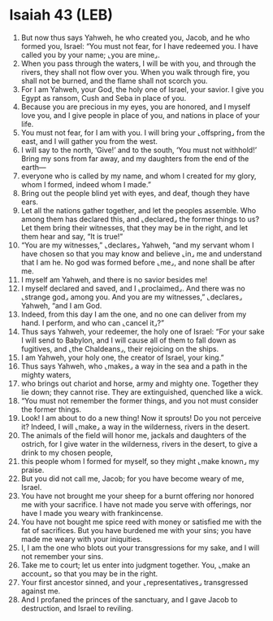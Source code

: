* Isaiah 43 (LEB)
:PROPERTIES:
:ID: LEB/23-ISA43
:END:

1. But now thus says Yahweh, he who created you, Jacob, and he who formed you, Israel: “You must not fear, for I have redeemed you. I have called you by your name; ⌞you are mine⌟.
2. When you pass through the waters, I will be with you, and through the rivers, they shall not flow over you. When you walk through fire, you shall not be burned, and the flame shall not scorch you.
3. For I am Yahweh, your God, the holy one of Israel, your savior. I give you Egypt as ransom, Cush and Seba in place of you.
4. Because you are precious in my eyes, you are honored, and I myself love you, and I give people in place of you, and nations in place of your life.
5. You must not fear, for I am with you. I will bring your ⌞offspring⌟ from the east, and I will gather you from the west.
6. I will say to the north, ‘Give!’ and to the south, ‘You must not withhold!’ Bring my sons from far away, and my daughters from the end of the earth—
7. everyone who is called by my name, and whom I created for my glory, whom I formed, indeed whom I made.”
8. Bring out the people blind yet with eyes, and deaf, though they have ears.
9. Let all the nations gather together, and let the peoples assemble. Who among them has declared this, and ⌞declared⌟ the former things to us? Let them bring their witnesses, that they may be in the right, and let them hear and say, “It is true!”
10. “You are my witnesses,” ⌞declares⌟ Yahweh, “and my servant whom I have chosen so that you may know and believe ⌞in⌟ me and understand that I am he. No god was formed before ⌞me⌟, and none shall be after me.
11. I myself am Yahweh, and there is no savior besides me!
12. I myself declared and saved, and I ⌞proclaimed⌟. And there was no ⌞strange god⌟ among you. And you are my witnesses,” ⌞declares⌟ Yahweh, “and I am God.
13. Indeed, from this day I am the one, and no one can deliver from my hand. I perform, and who can ⌞cancel it⌟?”
14. Thus says Yahweh, your redeemer, the holy one of Israel: “For your sake I will send to Babylon, and I will cause all of them to fall down as fugitives, and ⌞the Chaldeans⌟, their rejoicing on the ships.
15. I am Yahweh, your holy one, the creator of Israel, your king.”
16. Thus says Yahweh, who ⌞makes⌟ a way in the sea and a path in the mighty waters,
17. who brings out chariot and horse, army and mighty one. Together they lie down; they cannot rise. They are extinguished, quenched like a wick.
18. “You must not remember the former things, and you not must consider the former things.
19. Look! I am about to do a new thing! Now it sprouts! Do you not perceive it? Indeed, I will ⌞make⌟ a way in the wilderness, rivers in the desert.
20. The animals of the field will honor me, jackals and daughters of the ostrich, for I give water in the wilderness, rivers in the desert, to give a drink to my chosen people,
21. this people whom I formed for myself, so they might ⌞make known⌟ my praise.
22. But you did not call me, Jacob; for you have become weary of me, Israel.
23. You have not brought me your sheep for a burnt offering nor honored me with your sacrifice. I have not made you serve with offerings, nor have I made you weary with frankincense.
24. You have not bought me spice reed with money or satisfied me with the fat of sacrifices. But you have burdened me with your sins; you have made me weary with your iniquities.
25. I, I am the one who blots out your transgressions for my sake, and I will not remember your sins.
26. Take me to court; let us enter into judgment together. You, ⌞make an account⌟ so that you may be in the right.
27. Your first ancestor sinned, and your ⌞representatives⌟ transgressed against me.
28. And I profaned the princes of the sanctuary, and I gave Jacob to destruction, and Israel to reviling.
